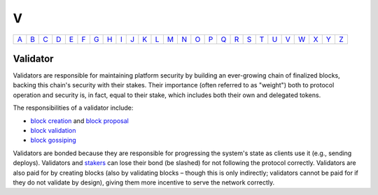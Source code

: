 V
===

============== ============== ============== ============== ============== ============== ============== ============== ============== ============== ============== ============== ============== ============== ============== ============== ============== ============== ============== ============== ============== ============== ============== ============== ============== ============== 
`A <A.html>`_  `B <B.html>`_  `C <C.html>`_  `D <D.html>`_  `E <E.html>`_  `F <F.html>`_  `G <G.html>`_  `H <H.html>`_  `I <I.html>`_  `J <J.html>`_  `K <K.html>`_  `L <L.html>`_  `M <M.html>`_  `N <N.html>`_  `O <O.html>`_  `P <P.html>`_  `Q <Q.html>`_  `R <R.html>`_  `S <S.html>`_  `T <T.html>`_  `U <U.html>`_  `V <V.html>`_  `W <W.html>`_  `X <X.html>`_  `Y <Y.html>`_  `Z <Z.html>`_  
============== ============== ============== ============== ============== ============== ============== ============== ============== ============== ============== ============== ============== ============== ============== ============== ============== ============== ============== ============== ============== ============== ============== ============== ============== ============== 

Validator
^^^^^^^^^
Validators are responsible for maintaining platform security by building an ever-growing chain of finalized blocks, backing this chain's security with their stakes. Their importance (often referred to as "weight") both to protocol operation and security is, in fact, equal to their stake, which includes both their own and delegated tokens.

The responsibilities of a validator include:

* `block creation <B.html#block-creation>`_ and `block proposal <B.html#block-proposal>`_
* `block validation <B.html#block-validation>`_
* `block gossiping <B.html#block-gossiping>`_

Validators are bonded because they are responsible for progressing the system's state as clients use it (e.g., sending deploys). Validators and `stakers <S.html#staker>`_ can lose their bond (be slashed) for not following the protocol correctly. Validators are also paid for by creating blocks (also by validating blocks – though this is only indirectly; validators cannot be paid for if they do not validate by design), giving them more incentive to serve the network correctly.
